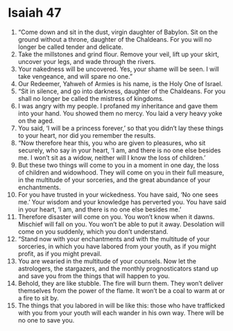 ﻿
* Isaiah 47
1. “Come down and sit in the dust, virgin daughter of Babylon. Sit on the ground without a throne, daughter of the Chaldeans. For you will no longer be called tender and delicate. 
2. Take the millstones and grind flour. Remove your veil, lift up your skirt, uncover your legs, and wade through the rivers. 
3. Your nakedness will be uncovered. Yes, your shame will be seen. I will take vengeance, and will spare no one.” 
4. Our Redeemer, Yahweh of Armies is his name, is the Holy One of Israel. 
5. “Sit in silence, and go into darkness, daughter of the Chaldeans. For you shall no longer be called the mistress of kingdoms. 
6. I was angry with my people. I profaned my inheritance and gave them into your hand. You showed them no mercy. You laid a very heavy yoke on the aged. 
7. You said, ‘I will be a princess forever,’ so that you didn’t lay these things to your heart, nor did you remember the results. 
8. “Now therefore hear this, you who are given to pleasures, who sit securely, who say in your heart, ‘I am, and there is no one else besides me. I won’t sit as a widow, neither will I know the loss of children.’ 
9. But these two things will come to you in a moment in one day, the loss of children and widowhood. They will come on you in their full measure, in the multitude of your sorceries, and the great abundance of your enchantments. 
10. For you have trusted in your wickedness. You have said, ‘No one sees me.’ Your wisdom and your knowledge has perverted you. You have said in your heart, ‘I am, and there is no one else besides me.’ 
11. Therefore disaster will come on you. You won’t know when it dawns. Mischief will fall on you. You won’t be able to put it away. Desolation will come on you suddenly, which you don’t understand. 
12. “Stand now with your enchantments and with the multitude of your sorceries, in which you have labored from your youth, as if you might profit, as if you might prevail. 
13. You are wearied in the multitude of your counsels. Now let the astrologers, the stargazers, and the monthly prognosticators stand up and save you from the things that will happen to you. 
14. Behold, they are like stubble. The fire will burn them. They won’t deliver themselves from the power of the flame. It won’t be a coal to warm at or a fire to sit by. 
15. The things that you labored in will be like this: those who have trafficked with you from your youth will each wander in his own way. There will be no one to save you. 
